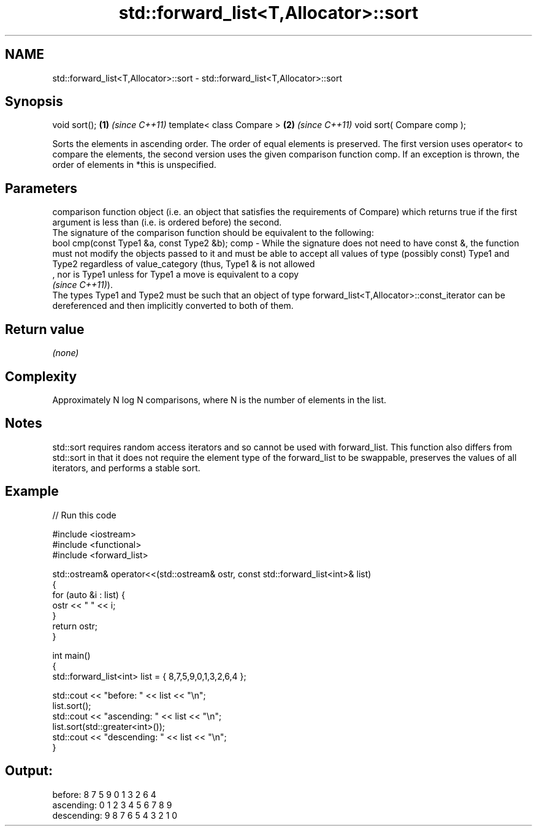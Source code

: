 .TH std::forward_list<T,Allocator>::sort 3 "2020.03.24" "http://cppreference.com" "C++ Standard Libary"
.SH NAME
std::forward_list<T,Allocator>::sort \- std::forward_list<T,Allocator>::sort

.SH Synopsis

void sort();               \fB(1)\fP \fI(since C++11)\fP
template< class Compare >  \fB(2)\fP \fI(since C++11)\fP
void sort( Compare comp );

Sorts the elements in ascending order. The order of equal elements is preserved. The first version uses operator< to compare the elements, the second version uses the given comparison function comp.
If an exception is thrown, the order of elements in *this is unspecified.

.SH Parameters


       comparison function object (i.e. an object that satisfies the requirements of Compare) which returns true if the first argument is less than (i.e. is ordered before) the second.
       The signature of the comparison function should be equivalent to the following:
       bool cmp(const Type1 &a, const Type2 &b);
comp - While the signature does not need to have const &, the function must not modify the objects passed to it and must be able to accept all values of type (possibly const) Type1 and Type2 regardless of value_category (thus, Type1 & is not allowed
       , nor is Type1 unless for Type1 a move is equivalent to a copy
       \fI(since C++11)\fP).
       The types Type1 and Type2 must be such that an object of type forward_list<T,Allocator>::const_iterator can be dereferenced and then implicitly converted to both of them. 


.SH Return value

\fI(none)\fP

.SH Complexity

Approximately N log N comparisons, where N is the number of elements in the list.

.SH Notes

std::sort requires random access iterators and so cannot be used with forward_list. This function also differs from std::sort in that it does not require the element type of the forward_list to be swappable, preserves the values of all iterators, and performs a stable sort.

.SH Example


// Run this code

  #include <iostream>
  #include <functional>
  #include <forward_list>

  std::ostream& operator<<(std::ostream& ostr, const std::forward_list<int>& list)
  {
      for (auto &i : list) {
          ostr << " " << i;
      }
      return ostr;
  }

  int main()
  {
      std::forward_list<int> list = { 8,7,5,9,0,1,3,2,6,4 };

      std::cout << "before:     " << list << "\\n";
      list.sort();
      std::cout << "ascending:  " << list << "\\n";
      list.sort(std::greater<int>());
      std::cout << "descending: " << list << "\\n";
  }

.SH Output:

  before:      8 7 5 9 0 1 3 2 6 4
  ascending:   0 1 2 3 4 5 6 7 8 9
  descending:  9 8 7 6 5 4 3 2 1 0





